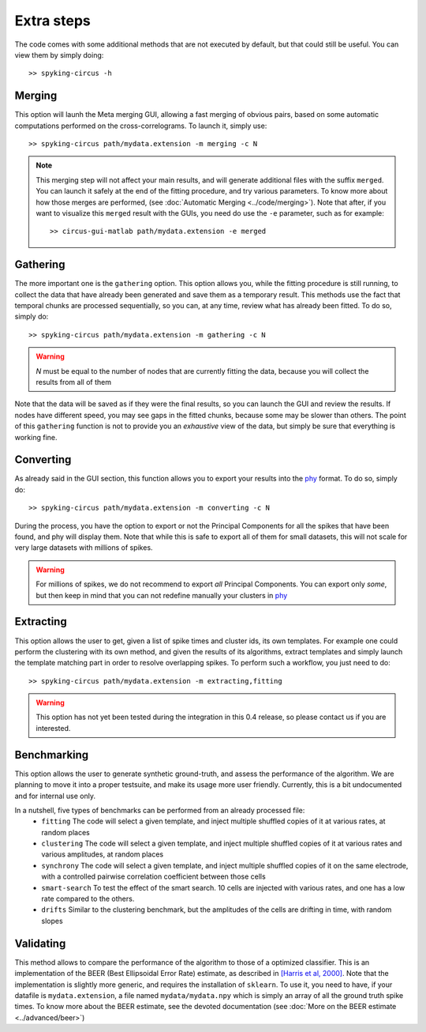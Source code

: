 Extra steps
===========

The code comes with some additional methods that are not executed by default, but that could still be useful. You can view them by simply doing::

    >> spyking-circus -h


Merging
-------

This option will launh the Meta merging GUI, allowing a fast merging of obvious pairs, based on some automatic computations performed on the cross-correlograms. To launch it, simply use::

    >> spyking-circus path/mydata.extension -m merging -c N

.. note::
    This merging step will not affect your main results, and will generate additional files with the suffix ``merged``. You can launch it safely at the end of the fitting procedure, and try various parameters. To know more about how those merges are performed, (see :doc:`Automatic Merging <../code/merging>`). Note that after, if you want to visualize this ``merged`` result with the GUIs, you need do use the ``-e`` parameter, such as for example::

        >> circus-gui-matlab path/mydata.extension -e merged

Gathering
---------

The more important one is the ``gathering`` option. This option allows you, while the fitting procedure is still running, to collect the data that have already been generated and save them as a temporary result. This methods use the fact that temporal chunks are processed sequentially, so you can, at any time, review what has already been fitted. To do so, simply do::

    >> spyking-circus path/mydata.extension -m gathering -c N

.. warning::

    *N* must be equal to the number of nodes that are currently fitting the data, because you will collect the results from all of them

Note that the data will be saved as if they were the final results, so you can launch the GUI and review the results. If nodes have different speed, you may see gaps in the fitted chunks, because some may be slower than others. The point of this ``gathering`` function is not to provide you an *exhaustive* view of the data, but simply be sure that everything is working fine.

Converting
----------

As already said in the GUI section, this function allows you to export your results into the phy_ format. To do so, simply do::

    >> spyking-circus path/mydata.extension -m converting -c N


During the process, you have the option to export or not the Principal Components for all the spikes that have been found, and phy will display them. Note that while this is safe to export all of them for small datasets, this will not scale for very large datasets with millions of spikes. 

.. warning::

    For millions of spikes, we do not recommend to export *all* Principal Components. You can export only *some*, but then keep in mind that you can not redefine manually your clusters in phy_



Extracting
----------

This option allows the user to get, given a list of spike times and cluster ids, its own templates. For example one could perform the clustering with its own method, and given the results of its algorithms, extract templates and simply launch the template matching part in order to resolve overlapping spikes. To perform such a workflow, you just need to do::

    >> spyking-circus path/mydata.extension -m extracting,fitting 

.. warning::
    This option has not yet been tested during the integration in this 0.4 release, so please contact us if you are interested. 


Benchmarking
------------

This option allows the user to generate synthetic ground-truth, and assess the performance of the algorithm. We are planning to move it into a proper testsuite, and make its usage more user friendly. Currently, this is a bit undocumented and for internal use only. 

In a nutshell, five types of benchmarks can be performed from an already processed file:
    * ``fitting`` The code will select a given template, and inject multiple shuffled copies of it at various rates, at random places 
    * ``clustering`` The code will select a given template, and inject multiple shuffled copies of it at various rates and various amplitudes, at random places
    * ``synchrony`` The code will select a given template, and inject multiple shuffled copies of it on the same electrode, with a controlled pairwise correlation coefficient between those cells
    * ``smart-search`` To test the effect of the smart search. 10 cells are injected with various rates, and one has a low rate compared to the others.
    * ``drifts`` Similar to the clustering benchmark, but the amplitudes of the cells are drifting in time, with random slopes


Validating
----------

This method allows to compare the performance of the algorithm to those of a optimized classifier. This is an implementation of the BEER (Best Ellipsoidal Error Rate) estimate, as described in  `[Harris et al, 2000] <http://robotics.caltech.edu/~zoran/Reading/buzsaki00.pdf>`_. Note that the implementation is slightly more generic, and requires the installation of ``sklearn``. To use it, you need to have, if your datafile is ``mydata.extension``, a file named ``mydata/mydata.npy`` which is simply an array of all the ground truth spike times. To know more about the BEER estimate, see the devoted documentation (see :doc:`More on the BEER estimate <../advanced/beer>`)


.. _phy: https://github.com/kwikteam/phy
.. _MATLAB: http://fr.mathworks.com/products/matlab/

